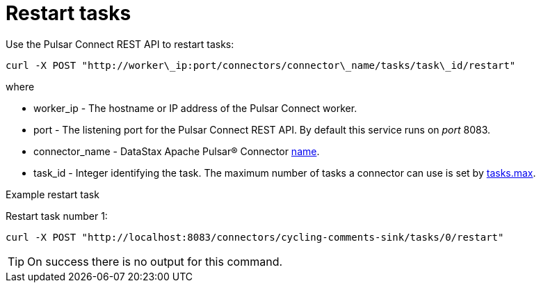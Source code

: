 = Restart tasks
:imagesdir: _images

Use the Pulsar Connect REST API to restart tasks:

[source,language-bash]
----
curl -X POST "http://worker\_ip:port/connectors/connector\_name/tasks/task\_id/restart"
----

where

* worker_ip - The hostname or IP address of the Pulsar Connect worker.
* port - The listening port for the Pulsar Connect REST API.
By default this service runs on _port_ 8083.
* connector_name - DataStax Apache Pulsar® Connector xref:cfgRefPulsarConnector.adoc[name].
* task_id - Integer identifying the task.
The maximum number of tasks a connector can use is set by xref:cfgRefPulsarConnector.adoc[tasks.max].

Example restart task

Restart task number 1:

[source,language-bash]
----
curl -X POST "http://localhost:8083/connectors/cycling-comments-sink/tasks/0/restart"
----

TIP: On success there is no output for this command.
